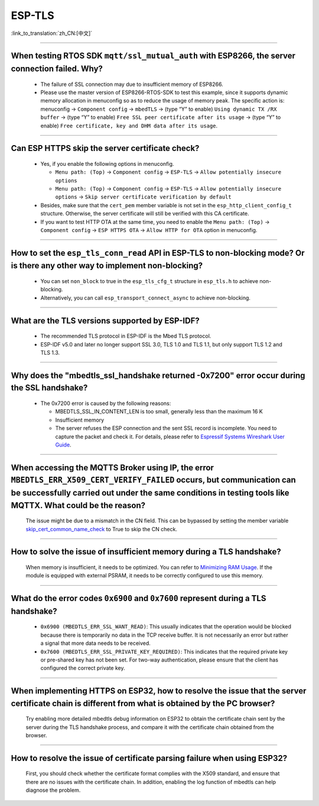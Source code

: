 ESP-TLS
=======

:link_to_translation:`zh_CN:[中文]`

.. raw:: html

   <style>
   body {counter-reset: h2}
     h2 {counter-reset: h3}
     h2:before {counter-increment: h2; content: counter(h2) ". "}
     h3:before {counter-increment: h3; content: counter(h2) "." counter(h3) ". "}
     h2.nocount:before, h3.nocount:before, { content: ""; counter-increment: none }
   </style>

--------------

When testing RTOS SDK ``mqtt/ssl_mutual_auth`` with ESP8266, the server connection failed. Why?
--------------------------------------------------------------------------------------------------------------------------------

  - The failure of SSL connection may due to insufficient memory of ESP8266.
  - Please use the master version of ESP8266-RTOS-SDK to test this example, since it supports dynamic memory allocation in menuconfig so as to reduce the usage of memory peak. The specific action is: menuconfig -> ``Component config`` -> ``mbedTLS`` -> (type “Y” to enable) ``Using dynamic TX /RX buffer`` -> (type “Y” to enable) ``Free SSL peer certificate after its usage`` -> (type “Y” to enable) ``Free certificate, key and DHM data after its usage``.

----------------

Can ESP HTTPS skip the server certificate check?
--------------------------------------------------------------------------------------------------------------------------------

  - Yes, if you enable the following options in menuconfig.

    - ``Menu path: (Top)`` -> ``Component config`` -> ``ESP-TLS`` -> ``Allow potentially insecure options``
    - ``Menu path: (Top)`` -> ``Component config`` -> ``ESP-TLS`` -> ``Allow potentially insecure options`` -> ``Skip server certificate verification by default``

  - Besides, make sure that the ``cert_pem`` member variable is not set in the ``esp_http_client_config_t`` structure. Otherwise, the server certificate will still be verified with this CA certificate.
  - If you want to test HTTP OTA at the same time, you need to enable the ``Menu path: (Top)`` -> ``Component config`` -> ``ESP HTTPS OTA`` -> ``Allow HTTP for OTA`` option in menuconfig.

----------------

How to set the ``esp_tls_conn_read`` API in ESP-TLS to non-blocking mode? Or is there any other way to implement non-blocking?
--------------------------------------------------------------------------------------------------------------------------------

  - You can set ``non_block`` to true in the ``esp_tls_cfg_t`` structure in ``esp_tls.h`` to achieve non-blocking.
  - Alternatively, you can call ``esp_transport_connect_async`` to achieve non-blocking.

----------------

What are the TLS versions supported by ESP-IDF?
-----------------------------------------------------------------------------------------------------------

  - The recommended TLS protocol in ESP-IDF is the Mbed TLS protocol.
  - ESP-IDF v5.0 and later no longer support SSL 3.0, TLS 1.0 and TLS 1.1, but only support TLS 1.2 and TLS 1.3.

--------------------------

Why does the "mbedtls_ssl_handshake returned -0x7200" error occur during the SSL handshake?
----------------------------------------------------------------------------------------------------

  - The 0x7200 error is caused by the following reasons:

    - MBEDTLS_SSL_IN_CONTENT_LEN is too small, generally less than the maximum 16 K
    - Insufficient memory
    - The server refuses the ESP connection and the sent SSL record is incomplete. You need to capture the packet and check it. For details, please refer to `Espressif Systems Wireshark User Guide <https://docs.espressif.com/projects/esp-idf/en/latest/esp32/api-guides/wireshark-user-guide.html#espressif-wireshark-user-guide>`__.

----------------

When accessing the MQTTS Broker using IP, the error ``MBEDTLS_ERR_X509_CERT_VERIFY_FAILED`` occurs, but communication can be successfully carried out under the same conditions in testing tools like MQTTX. What could be the reason?
--------------------------------------------------------------------------------------------------------------------------------------------------------------------------------------------------------------------------------------

  The issue might be due to a mismatch in the CN field. This can be bypassed by setting the member variable `skip_cert_common_name_check <https://github.com/espressif/esp-mqtt/blob/e6afdb4025fe018ae0add44e3c45249ea1974774/include/mqtt_client.h#L260>`__ to True to skip the CN check.

----------------

How to solve the issue of insufficient memory during a TLS handshake?
---------------------------------------------------------------------------------------------------------------------------------------------------------------------------

  When memory is insufficient, it needs to be optimized. You can refer to `Minimizing RAM Usage <https://docs.espressif.com/projects/esp-idf/en/latest/esp32/api-guides/performance/ram-usage.html>`__. If the module is equipped with external PSRAM, it needs to be correctly configured to use this memory.

----------------

What do the error codes ``0x6900`` and ``0x7600`` represent during a TLS handshake?
---------------------------------------------------------------------------------------------------------------------------------------------------------------------------

  - ``0x6900 (MBEDTLS_ERR_SSL_WANT_READ)``: This usually indicates that the operation would be blocked because there is temporarily no data in the TCP receive buffer. It is not necessarily an error but rather a signal that more data needs to be received.
  - ``0x7600 (MBEDTLS_ERR_SSL_PRIVATE_KEY_REQUIRED)``: This indicates that the required private key or pre-shared key has not been set. For two-way authentication, please ensure that the client has configured the correct private key.

----------------

When implementing HTTPS on ESP32, how to resolve the issue that the server certificate chain is different from what is obtained by the PC browser?
---------------------------------------------------------------------------------------------------------------------------------------------------------------------------

  Try enabling more detailed mbedtls debug information on ESP32 to obtain the certificate chain sent by the server during the TLS handshake process, and compare it with the certificate chain obtained from the browser.

----------------

How to resolve the issue of certificate parsing failure when using ESP32?
---------------------------------------------------------------------------------------------------------------------------------------------------------------------------

  First, you should check whether the certificate format complies with the X509 standard, and ensure that there are no issues with the certificate chain. In addition, enabling the log function of mbedtls can help diagnose the problem.
